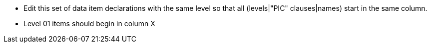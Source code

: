 * Edit this set of data item declarations with the same level so that all (levels|"PIC" clauses|names) start in the same column.
* Level 01 items should begin in column X